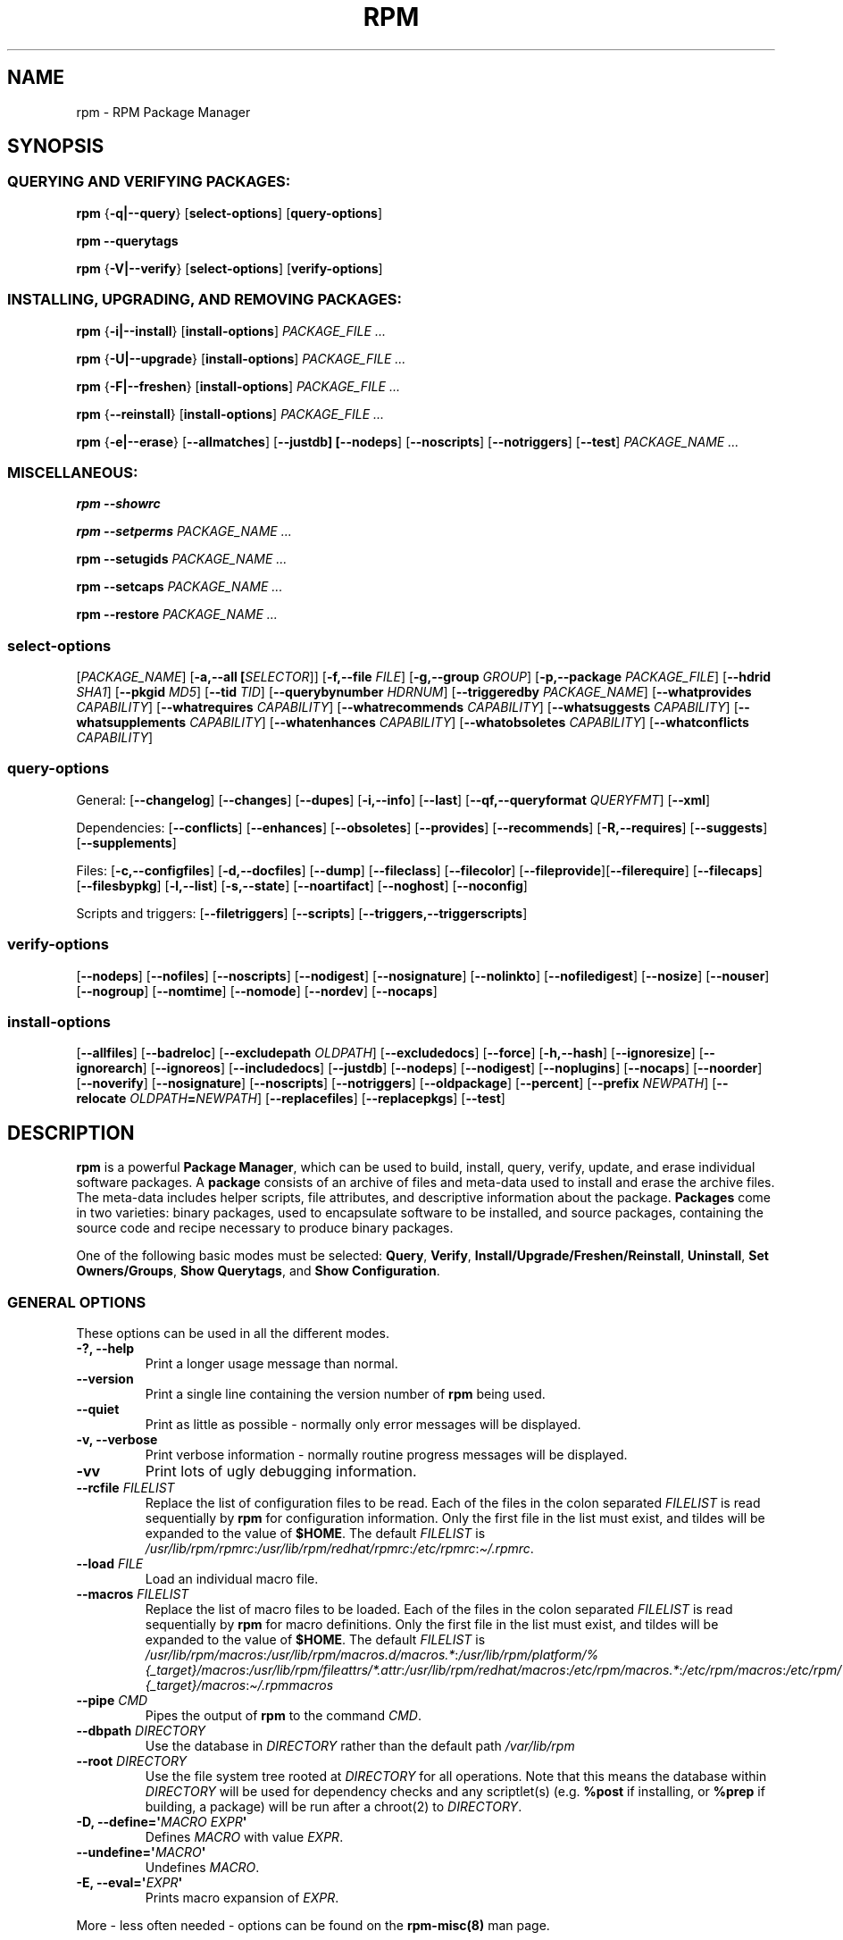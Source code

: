 .\" Automatically generated by Pandoc 2.9.2.1
.\"
.TH "RPM" "8" "09 June 2002" "" ""
.hy
.SH NAME
.PP
rpm - RPM Package Manager
.SH SYNOPSIS
.SS QUERYING AND VERIFYING PACKAGES:
.PP
\f[B]rpm\f[R] {\f[B]-q|--query\f[R]} [\f[B]select-options\f[R]]
[\f[B]query-options\f[R]]
.PP
\f[B]rpm\f[R] \f[B]--querytags\f[R]
.PP
\f[B]rpm\f[R] {\f[B]-V|--verify\f[R]} [\f[B]select-options\f[R]]
[\f[B]verify-options\f[R]]
.SS INSTALLING, UPGRADING, AND REMOVING PACKAGES:
.PP
\f[B]rpm\f[R] {\f[B]-i|--install\f[R]} [\f[B]install-options\f[R]]
\f[I]PACKAGE_FILE ...\f[R]
.PP
\f[B]rpm\f[R] {\f[B]-U|--upgrade\f[R]} [\f[B]install-options\f[R]]
\f[I]PACKAGE_FILE ...\f[R]
.PP
\f[B]rpm\f[R] {\f[B]-F|--freshen\f[R]} [\f[B]install-options\f[R]]
\f[I]PACKAGE_FILE ...\f[R]
.PP
\f[B]rpm\f[R] {\f[B]--reinstall\f[R]} [\f[B]install-options\f[R]]
\f[I]PACKAGE_FILE ...\f[R]
.PP
\f[B]rpm\f[R] {\f[B]-e|--erase\f[R]} [\f[B]--allmatches\f[R]]
[\f[B]--justdb] [--nodeps\f[R]] [\f[B]--noscripts\f[R]]
[\f[B]--notriggers\f[R]] [\f[B]--test\f[R]] \f[I]PACKAGE_NAME ...\f[R]
.SS MISCELLANEOUS:
.PP
\f[B]rpm\f[R] \f[B]--showrc\f[R]
.PP
\f[B]rpm\f[R] \f[B]--setperms\f[R] \f[I]PACKAGE_NAME ...\f[R]
.PP
\f[B]rpm\f[R] \f[B]--setugids\f[R] \f[I]PACKAGE_NAME ...\f[R]
.PP
\f[B]rpm\f[R] \f[B]--setcaps\f[R] \f[I]PACKAGE_NAME ...\f[R]
.PP
\f[B]rpm\f[R] \f[B]--restore\f[R] \f[I]PACKAGE_NAME ...\f[R]
.SS select-options
.PP
[\f[I]PACKAGE_NAME\f[R]] [\f[B]-a,--all [\f[R]\f[I]SELECTOR\f[R]]]
[\f[B]-f,--file \f[R]\f[I]FILE\f[R]] [\f[B]-g,--group
\f[R]\f[I]GROUP\f[R]] [\f[B]-p,--package \f[R]\f[I]PACKAGE_FILE\f[R]]
[\f[B]--hdrid \f[R]\f[I]SHA1\f[R]] [\f[B]--pkgid \f[R]\f[I]MD5\f[R]]
[\f[B]--tid \f[R]\f[I]TID\f[R]] [\f[B]--querybynumber
\f[R]\f[I]HDRNUM\f[R]] [\f[B]--triggeredby \f[R]\f[I]PACKAGE_NAME\f[R]]
[\f[B]--whatprovides \f[R]\f[I]CAPABILITY\f[R]] [\f[B]--whatrequires
\f[R]\f[I]CAPABILITY\f[R]] [\f[B]--whatrecommends
\f[R]\f[I]CAPABILITY\f[R]] [\f[B]--whatsuggests
\f[R]\f[I]CAPABILITY\f[R]] [\f[B]--whatsupplements
\f[R]\f[I]CAPABILITY\f[R]] [\f[B]--whatenhances
\f[R]\f[I]CAPABILITY\f[R]] [\f[B]--whatobsoletes
\f[R]\f[I]CAPABILITY\f[R]] [\f[B]--whatconflicts
\f[R]\f[I]CAPABILITY\f[R]]
.SS query-options
.PP
General: [\f[B]--changelog\f[R]] [\f[B]--changes\f[R]]
[\f[B]--dupes\f[R]] [\f[B]-i,--info\f[R]] [\f[B]--last\f[R]]
[\f[B]--qf,--queryformat \f[R]\f[I]QUERYFMT\f[R]] [\f[B]--xml\f[R]]
.PP
Dependencies: [\f[B]--conflicts\f[R]] [\f[B]--enhances\f[R]]
[\f[B]--obsoletes\f[R]] [\f[B]--provides\f[R]] [\f[B]--recommends\f[R]]
[\f[B]-R,--requires\f[R]] [\f[B]--suggests\f[R]]
[\f[B]--supplements\f[R]]
.PP
Files: [\f[B]-c,--configfiles\f[R]] [\f[B]-d,--docfiles\f[R]]
[\f[B]--dump\f[R]] [\f[B]--fileclass\f[R]] [\f[B]--filecolor\f[R]]
[\f[B]--fileprovide\f[R]][\f[B]--filerequire\f[R]]
[\f[B]--filecaps\f[R]] [\f[B]--filesbypkg\f[R]] [\f[B]-l,--list\f[R]]
[\f[B]-s,--state\f[R]] [\f[B]--noartifact\f[R]] [\f[B]--noghost\f[R]]
[\f[B]--noconfig\f[R]]
.PP
Scripts and triggers: [\f[B]--filetriggers\f[R]] [\f[B]--scripts\f[R]]
[\f[B]--triggers,--triggerscripts\f[R]]
.SS verify-options
.PP
[\f[B]--nodeps\f[R]] [\f[B]--nofiles\f[R]] [\f[B]--noscripts\f[R]]
[\f[B]--nodigest\f[R]] [\f[B]--nosignature\f[R]] [\f[B]--nolinkto\f[R]]
[\f[B]--nofiledigest\f[R]] [\f[B]--nosize\f[R]] [\f[B]--nouser\f[R]]
[\f[B]--nogroup\f[R]] [\f[B]--nomtime\f[R]] [\f[B]--nomode\f[R]]
[\f[B]--nordev\f[R]] [\f[B]--nocaps\f[R]]
.SS install-options
.PP
[\f[B]--allfiles\f[R]] [\f[B]--badreloc\f[R]] [\f[B]--excludepath
\f[R]\f[I]OLDPATH\f[R]] [\f[B]--excludedocs\f[R]] [\f[B]--force\f[R]]
[\f[B]-h,--hash\f[R]] [\f[B]--ignoresize\f[R]] [\f[B]--ignorearch\f[R]]
[\f[B]--ignoreos\f[R]] [\f[B]--includedocs\f[R]] [\f[B]--justdb\f[R]]
[\f[B]--nodeps\f[R]] [\f[B]--nodigest\f[R]] [\f[B]--noplugins\f[R]]
[\f[B]--nocaps\f[R]] [\f[B]--noorder\f[R]] [\f[B]--noverify\f[R]]
[\f[B]--nosignature\f[R]] [\f[B]--noscripts\f[R]]
[\f[B]--notriggers\f[R]] [\f[B]--oldpackage\f[R]] [\f[B]--percent\f[R]]
[\f[B]--prefix \f[R]\f[I]NEWPATH\f[R]] [\f[B]--relocate
\f[R]\f[I]OLDPATH\f[R]\f[B]=\f[R]\f[I]NEWPATH\f[R]]
[\f[B]--replacefiles\f[R]] [\f[B]--replacepkgs\f[R]] [\f[B]--test\f[R]]
.SH DESCRIPTION
.PP
\f[B]rpm\f[R] is a powerful \f[B]Package Manager\f[R], which can be used
to build, install, query, verify, update, and erase individual software
packages.
A \f[B]package\f[R] consists of an archive of files and meta-data used
to install and erase the archive files.
The meta-data includes helper scripts, file attributes, and descriptive
information about the package.
\f[B]Packages\f[R] come in two varieties: binary packages, used to
encapsulate software to be installed, and source packages, containing
the source code and recipe necessary to produce binary packages.
.PP
One of the following basic modes must be selected: \f[B]Query\f[R],
\f[B]Verify\f[R], \f[B]Install/Upgrade/Freshen/Reinstall\f[R],
\f[B]Uninstall\f[R], \f[B]Set Owners/Groups\f[R], \f[B]Show
Querytags\f[R], and \f[B]Show Configuration\f[R].
.SS GENERAL OPTIONS
.PP
These options can be used in all the different modes.
.TP
\f[B]-?, --help\f[R]
Print a longer usage message than normal.
.TP
\f[B]--version\f[R]
Print a single line containing the version number of \f[B]rpm\f[R] being
used.
.TP
\f[B]--quiet\f[R]
Print as little as possible - normally only error messages will be
displayed.
.TP
\f[B]-v, --verbose\f[R]
Print verbose information - normally routine progress messages will be
displayed.
.TP
\f[B]-vv\f[R]
Print lots of ugly debugging information.
.TP
\f[B]--rcfile \f[R]\f[I]FILELIST\f[R]
Replace the list of configuration files to be read.
Each of the files in the colon separated \f[I]FILELIST\f[R] is read
sequentially by \f[B]rpm\f[R] for configuration information.
Only the first file in the list must exist, and tildes will be expanded
to the value of \f[B]$HOME\f[R].
The default \f[I]FILELIST\f[R] is
\f[I]/usr/lib/rpm/rpmrc\f[R]:\f[I]/usr/lib/rpm/redhat/rpmrc\f[R]:\f[I]/etc/rpmrc\f[R]:\f[I]\[ti]/.rpmrc\f[R].
.TP
\f[B]--load \f[R]\f[I]FILE\f[R]
Load an individual macro file.
.TP
\f[B]--macros \f[R]\f[I]FILELIST\f[R]
Replace the list of macro files to be loaded.
Each of the files in the colon separated \f[I]FILELIST\f[R] is read
sequentially by \f[B]rpm\f[R] for macro definitions.
Only the first file in the list must exist, and tildes will be expanded
to the value of \f[B]$HOME\f[R].
The default \f[I]FILELIST\f[R] is
\f[I]/usr/lib/rpm/macros\f[R]:\f[I]/usr/lib/rpm/macros.d/macros.*\f[R]:\f[I]/usr/lib/rpm/platform/%{_target}/macros\f[R]:\f[I]/usr/lib/rpm/fileattrs/*.attr\f[R]:\f[I]/usr/lib/rpm/redhat/macros\f[R]:\f[I]/etc/rpm/macros.*\f[R]:\f[I]/etc/rpm/macros\f[R]:\f[I]/etc/rpm/%{_target}/macros\f[R]:\f[I]\[ti]/.rpmmacros\f[R]
.TP
\f[B]--pipe \f[R]\f[I]CMD\f[R]
Pipes the output of \f[B]rpm\f[R] to the command \f[I]CMD\f[R].
.TP
\f[B]--dbpath \f[R]\f[I]DIRECTORY\f[R]
Use the database in \f[I]DIRECTORY\f[R] rather than the default path
\f[I]/var/lib/rpm\f[R]
.TP
\f[B]--root \f[R]\f[I]DIRECTORY\f[R]
Use the file system tree rooted at \f[I]DIRECTORY\f[R] for all
operations.
Note that this means the database within \f[I]DIRECTORY\f[R] will be
used for dependency checks and any scriptlet(s) (e.g.\ \f[B]%post\f[R]
if installing, or \f[B]%prep\f[R] if building, a package) will be run
after a chroot(2) to \f[I]DIRECTORY\f[R].
.TP
\f[B]-D, --define=\[aq]\f[R]\f[I]MACRO EXPR\f[R]\f[B]\[aq]\f[R]
Defines \f[I]MACRO\f[R] with value \f[I]EXPR\f[R].
.TP
\f[B]--undefine=\[aq]\f[R]\f[I]MACRO\f[R]\f[B]\[aq]\f[R]
Undefines \f[I]MACRO\f[R].
.TP
\f[B]-E, --eval=\[aq]\f[R]\f[I]EXPR\f[R]\f[B]\[aq]\f[R]
Prints macro expansion of \f[I]EXPR\f[R].
.PP
More - less often needed - options can be found on the
\f[B]rpm-misc(8)\f[R] man page.
.SS INSTALL AND UPGRADE OPTIONS
.PP
In these options, \f[I]PACKAGE_FILE\f[R] can be either \f[B]rpm\f[R]
binary file or ASCII package manifest (see \f[B]PACKAGE SELECTION
OPTIONS\f[R]), and may be specified as an \f[B]ftp\f[R] or
\f[B]http\f[R] URL, in which case the package will be downloaded before
being installed.
See \f[B]FTP/HTTP OPTIONS\f[R] for information on \f[B]rpm\f[R]\[aq]s
\f[B]ftp\f[R] and \f[B]http\f[R] client support.
.PP
The general form of an rpm install command is
.PP
\f[B]rpm\f[R] {\f[B]-i|--install\f[R]} [\f[B]install-options\f[R]]
\f[I]PACKAGE_FILE ...\f[R]
.PP
This installs a new package.
.PP
The general form of an rpm upgrade command is
.PP
\f[B]rpm\f[R] {\f[B]-U|--upgrade\f[R]} [\f[B]install-options\f[R]]
\f[I]PACKAGE_FILE ...\f[R]
.PP
This upgrades or installs the package currently installed to a newer
version.
This is the same as install, except all other version(s) of the package
are removed after the new package is installed.
.PP
\f[B]rpm\f[R] {\f[B]-F|--freshen\f[R]} [\f[B]install-options\f[R]]
\f[I]PACKAGE_FILE ...\f[R]
.PP
This will upgrade packages, but only ones for which an earlier version
is installed.
.PP
The general form of an rpm reinstall command is
.PP
\f[B]rpm\f[R] {\f[B]--reinstall\f[R]} [\f[B]install-options\f[R]]
\f[I]PACKAGE_FILE ...\f[R]
.PP
This reinstalls a previously installed package.
.TP
\f[B]--allfiles\f[R]
Installs or upgrades all the missingok files in the package, regardless
if they exist.
.TP
\f[B]--badreloc\f[R]
Used with \f[B]--relocate\f[R], permit relocations on all file paths,
not just those \f[I]OLDPATH\f[R]\[aq]s included in the binary package
relocation hint(s).
.TP
\f[B]--excludepath \f[R]\f[I]OLDPATH\f[R]
Don\[aq]t install files whose name begins with \f[I]OLDPATH\f[R].
.TP
\f[B]--excludeartifacts\f[R]
Don\[aq]t install any files which are marked as artifacts, such as
build-id links.
.TP
\f[B]--excludedocs\f[R]
Don\[aq]t install any files which are marked as documentation (which
includes man pages and texinfo documents).
.TP
\f[B]--force\f[R]
Same as using \f[B]--replacepkgs\f[R], \f[B]--replacefiles\f[R], and
\f[B]--oldpackage\f[R].
.TP
\f[B]-h, --hash\f[R]
Print 50 hash marks as the package archive is unpacked.
Use with \f[B]-v|--verbose\f[R] for a nicer display.
.TP
\f[B]--ignoresize\f[R]
Don\[aq]t check mount file systems for sufficient disk space before
installing this package.
.TP
\f[B]--ignorearch\f[R]
Allow installation or upgrading even if the architectures of the binary
package and host don\[aq]t match.
.TP
\f[B]--ignoreos\f[R]
Allow installation or upgrading even if the operating systems of the
binary package and host don\[aq]t match.
.TP
\f[B]--includedocs\f[R]
Install documentation files.
This is the default behavior.
.TP
\f[B]--justdb\f[R]
Update only the database, not the filesystem.
.TP
\f[B]--nodigest\f[R]
Don\[aq]t verify package or header digests when reading.
.TP
\f[B]--nomanifest\f[R]
Don\[aq]t process non-package files as manifests.
.TP
\f[B]--nosignature\f[R]
Don\[aq]t verify package or header signatures when reading.
.TP
\f[B]--nodeps\f[R]
Don\[aq]t do a dependency check before installing or upgrading a
package.
.TP
\f[B]--nocaps\f[R]
Don\[aq]t set file capabilities.
.TP
\f[B]--noorder\f[R]
Don\[aq]t reorder the packages for an install.
The list of packages would normally be reordered to satisfy
dependencies.
.TP
\f[B]--noverify\f[R]
Don\[aq]t perform verify package files prior to installation.
.TP
\f[B]--noplugins\f[R]
Do not load and execute plugins.
.TP
\f[B]--noscripts\f[R], \f[B]--nopre\f[R], \f[B]--nopost\f[R], \f[B]--nopreun\f[R], \f[B]--nopostun\f[R], \f[B]--nopretrans\f[R], \f[B]--noposttrans\f[R]
Don\[aq]t execute the scriptlet of the same name.
The \f[B]--noscripts\f[R] option is equivalent to
.PP
\f[B]--nopre\f[R] \f[B]--nopost\f[R] \f[B]--nopreun\f[R]
\f[B]--nopostun\f[R] \f[B]--nopretrans\f[R] \f[B]--noposttrans\f[R]
.PP
and turns off the execution of the corresponding \f[B]%pre\f[R],
\f[B]%post\f[R], \f[B]%preun\f[R], \f[B]%postun\f[R]
\f[B]%pretrans\f[R], and \f[B]%posttrans\f[R] scriptlet(s).
.TP
\f[B]--notriggers\f[R], \f[B]--notriggerin\f[R], \f[B]--notriggerun\f[R], \f[B]--notriggerprein\f[R], \f[B]--notriggerpostun\f[R]
Don\[aq]t execute any trigger scriptlet of the named type.
The \f[B]--notriggers\f[R] option is equivalent to
.PP
\f[B]--notriggerprein\f[R] \f[B]--notriggerin\f[R]
\f[B]--notriggerun\f[R] \f[B]--notriggerpostun\f[R]
.PP
and turns off execution of the corresponding \f[B]%triggerprein\f[R],
\f[B]%triggerin\f[R], \f[B]%triggerun\f[R], and \f[B]%triggerpostun\f[R]
scriptlet(s).
.TP
\f[B]--oldpackage\f[R]
Allow an upgrade to replace a newer package with an older one.
.TP
\f[B]--percent\f[R]
Print percentages as files are unpacked from the package archive.
This is intended to make \f[B]rpm\f[R] easy to run from other tools.
.TP
\f[B]--prefix \f[R]\f[I]NEWPATH\f[R]
For relocatable binary packages, translate all file paths that start
with the installation prefix in the package relocation hint(s) to
\f[I]NEWPATH\f[R].
.TP
\f[B]--relocate \f[R]\f[I]OLDPATH\f[R]\f[B]=\f[R]\f[I]NEWPATH\f[R]
For relocatable binary packages, translate all file paths that start
with \f[I]OLDPATH\f[R] in the package relocation hint(s) to
\f[I]NEWPATH\f[R].
This option can be used repeatedly if several \f[I]OLDPATH\f[R]\[aq]s in
the package are to be relocated.
.TP
\f[B]--replacefiles\f[R]
Install the packages even if they replace files from other, already
installed, packages.
.TP
\f[B]--replacepkgs\f[R]
Install the packages even if some of them are already installed on this
system.
.TP
\f[B]--test\f[R]
Do not install the package, simply check for and report potential
conflicts.
.SS ERASE OPTIONS
.PP
The general form of an rpm erase command is
.PP
\f[B]rpm\f[R] {\f[B]-e|--erase\f[R]} [\f[B]--allmatches\f[R]]
[\f[B]--justdb] [--nodeps\f[R]] [\f[B]--noscripts\f[R]]
[\f[B]--notriggers\f[R]] [\f[B]--test\f[R]] \f[I]PACKAGE_NAME ...\f[R]
.PP
The following options may also be used:
.TP
\f[B]--allmatches\f[R]
Remove all versions of the package which match \f[I]PACKAGE_NAME\f[R].
Normally an error is issued if \f[I]PACKAGE_NAME\f[R] matches multiple
packages.
.TP
\f[B]--justdb\f[R]
Update only the database, not the filesystem.
.TP
\f[B]--nodeps\f[R]
Don\[aq]t check dependencies before uninstalling the packages.
.TP
\f[B]--noscripts\f[R], \f[B]--nopreun\f[R], \f[B]--nopostun\f[R]
Don\[aq]t execute the scriptlet of the same name.
The \f[B]--noscripts\f[R] option during package erase is equivalent to
.PP
\f[B]--nopreun\f[R] \f[B]--nopostun\f[R]
.PP
and turns off the execution of the corresponding \f[B]%preun\f[R], and
\f[B]%postun\f[R] scriptlet(s).
.TP
\f[B]--notriggers\f[R], \f[B]--notriggerun\f[R], \f[B]--notriggerpostun\f[R]
Don\[aq]t execute any trigger scriptlet of the named type.
The \f[B]--notriggers\f[R] option is equivalent to
.PP
\f[B]--notriggerun\f[R] \f[B]--notriggerpostun\f[R]
.PP
and turns off execution of the corresponding \f[B]%triggerun\f[R], and
\f[B]%triggerpostun\f[R] scriptlet(s).
.TP
\f[B]--test\f[R]
Don\[aq]t really uninstall anything, just go through the motions.
Useful in conjunction with the \f[B]-vv\f[R] option for debugging.
.SS QUERY OPTIONS
.PP
The general form of an rpm query command is
.PP
\f[B]rpm\f[R] {\f[B]-q|--query\f[R]} [\f[B]select-options\f[R]]
[\f[B]query-options\f[R]]
.PP
You may specify the format that package information should be printed
in.
To do this, you use the
.PP
\f[B]--qf|--queryformat\f[R] \f[I]QUERYFMT\f[R]
.PP
option, followed by the \f[I]QUERYFMT\f[R] format string.
Query formats are modified versions of the standard \f[B]printf(3)\f[R]
formatting.
The format is made up of static strings (which may include standard C
character escapes for newlines, tabs, and other special characters) and
\f[B]printf(3)\f[R] type formatters.
As \f[B]rpm\f[R] already knows the type to print, the type specifier
must be omitted however, and replaced by the name of the header tag to
be printed, enclosed by \f[B]{}\f[R] characters.
Tag names are case insensitive, and the leading \f[B]RPMTAG_\f[R]
portion of the tag name may be omitted as well.
.PP
Alternate output formats may be requested by following the tag with
\f[B]:\f[R]\f[I]typetag\f[R].
Currently, the following types are supported:
.TP
\f[B]:armor\f[R]
Wrap a public key in ASCII armor.
.TP
\f[B]:arraysize\f[R]
Display number of elements in array tags.
.TP
\f[B]:base64\f[R]
Encode binary data using base64.
.TP
\f[B]:date\f[R]
Use strftime(3) \[dq]%c\[dq] format.
.TP
\f[B]:day\f[R]
Use strftime(3) \[dq]%a %b %d %Y\[dq] format.
.TP
\f[B]:depflags\f[R]
Format dependency comparison operator.
.TP
\f[B]:deptype\f[R]
Format dependency type.
.TP
\f[B]:expand\f[R]
Perform macro expansion.
.TP
\f[B]:fflags\f[R]
Format file flags.
.TP
\f[B]:fstate\f[R]
Format file state.
.TP
\f[B]:fstatus\f[R]
Format file verify status.
.TP
\f[B]:hex\f[R]
Format in hexadecimal.
.TP
\f[B]:octal\f[R]
Format in octal.
.TP
\f[B]:humaniec\f[R]
Human readable number (in IEC 80000).
The suffix K = 1024, M = 1048576, ...
.TP
\f[B]:humansi\f[R]
Human readable number (in SI).
The suffix K = 1000, M = 1000000, ...
.TP
\f[B]:perms\f[R]
Format file permissions.
.TP
\f[B]:pgpsig\f[R]
Display signature fingerprint and time.
.TP
\f[B]:shescape\f[R]
Escape single quotes for use in a script.
.TP
\f[B]:string\f[R]
Display string format.
(default)
.TP
\f[B]:tagname\f[R]
Display tag name.
.TP
\f[B]:tagnum\f[R]
Display tag number.
.TP
\f[B]:triggertype\f[R]
Display trigger suffix.
.TP
\f[B]:vflags\f[R]
File verification flags.
.TP
\f[B]:xml\f[R]
Wrap data in simple xml markup.
.PP
For example, to print only the names of the packages queried, you could
use \f[B]%{NAME}\f[R] as the format string.
To print the packages name and distribution information in two columns,
you could use \f[B]%-30{NAME}%{DISTRIBUTION}\f[R].
\f[B]rpm\f[R] will print a list of all of the tags it knows about when
it is invoked with the \f[B]--querytags\f[R] argument.
.PP
There are three subsets of options for querying: package selection, file
selection and information selection.
.SS PACKAGE SELECTION OPTIONS:
.TP
\f[I]PACKAGE_NAME\f[R]
Query installed package named \f[I]PACKAGE_NAME\f[R].
To specify the package more precisely the package name may be followed
by the version or version and release both separated by a dash or an
architecture name separated by a dot.
See the output of \f[B]rpm -qa\f[R] or \f[B]rpm -qp
\f[R]\f[I]PACKAGE_FILE\f[R] as an example.
.TP
\f[B]-a, --all [\f[R]\f[I]SELECTOR\f[R]]
Query all installed packages.
.PP
An optional \f[I]SELECTOR\f[R] in the form of tag=pattern can be
provided to narrow the selection, for example name=\[dq]b*\[dq] to query
packages whose name starts with \[dq]b\[dq].
.TP
\f[B]--dupes\f[R]
List duplicated packages.
.TP
\f[B]-f, --file \f[R]\f[I]FILE\f[R]
Query package owning \f[I]FILE\f[R].
.TP
\f[B]--filecaps\f[R]
List file names with POSIX1.e capabilities.
.TP
\f[B]--fileclass\f[R]
List file names with their classes (libmagic classification).
.TP
\f[B]--filecolor\f[R]
List file names with their colors (0 for noarch, 1 for 32bit, 2 for 64
bit).
.TP
\f[B]--fileprovide\f[R]
List file names with their provides.
.TP
\f[B]--filerequire\f[R]
List file names with their requires.
.TP
\f[B]-g, --group \f[R]\f[I]GROUP\f[R]
Query packages with the group of \f[I]GROUP\f[R].
.TP
\f[B]--hdrid \f[R]\f[I]SHA1\f[R]
Query package that contains a given header identifier, i.e.\ the
\f[I]SHA1\f[R] digest of the immutable header region.
.TP
\f[B]-p, --package \f[R]\f[I]PACKAGE_FILE\f[R]
Query an (uninstalled) package \f[I]PACKAGE_FILE\f[R].
The \f[I]PACKAGE_FILE\f[R] may be specified as an \f[B]ftp\f[R] or
\f[B]http\f[R] style URL, in which case the package header will be
downloaded and queried.
See \f[B]FTP/HTTP OPTIONS\f[R] for information on \f[B]rpm\f[R]\[aq]s
\f[B]ftp\f[R] and \f[B]http\f[R] client support.
The \f[I]PACKAGE_FILE\f[R] argument(s), if not a binary package, will be
interpreted as an ASCII package manifest unless \f[B]--nomanifest\f[R]
option is used.
In manifests, comments are permitted, starting with a \[aq]#\[aq], and
each line of a package manifest file may include white space separated
glob expressions, including URL\[aq]s, that will be expanded to paths
that are substituted in place of the package manifest as additional
\f[I]PACKAGE_FILE\f[R] arguments to the query.
.TP
\f[B]--pkgid \f[R]\f[I]MD5\f[R]
Query package that contains a given package identifier, i.e.\ the
\f[I]MD5\f[R] digest of the combined header and payload contents.
.TP
\f[B]--querybynumber \f[R]\f[I]HDRNUM\f[R]
Query the \f[I]HDRNUM\f[R]th database entry directly; this is useful
only for debugging.
.TP
\f[B]--specfile \f[R]\f[I]SPECFILE\f[R]
Parse and query \f[I]SPECFILE\f[R] as if it were a package.
Although not all the information (e.g.\ file lists) is available, this
type of query permits rpm to be used to extract information from spec
files without having to write a specfile parser.
.TP
\f[B]--tid \f[R]\f[I]TID\f[R]
Query package(s) that have a given \f[I]TID\f[R] transaction identifier.
A unix time stamp is currently used as a transaction identifier.
All package(s) installed or erased within a single transaction have a
common identifier.
.TP
\f[B]--triggeredby \f[R]\f[I]PACKAGE_NAME\f[R]
Query packages that are triggered by package(s) \f[I]PACKAGE_NAME\f[R].
.TP
\f[B]--whatobsoletes \f[R]\f[I]CAPABILITY\f[R]
Query all packages that obsolete \f[I]CAPABILITY\f[R] for proper
functioning.
.TP
\f[B]--whatprovides \f[R]\f[I]CAPABILITY\f[R]
Query all packages that provide the \f[I]CAPABILITY\f[R] capability.
.TP
\f[B]--whatrequires \f[R]\f[I]CAPABILITY\f[R]
Query all packages that require \f[I]CAPABILITY\f[R] for proper
functioning.
.br
Note that this does not return what requires a given package.
A package usually provides multiple capabilities and file-names on which
other packages may depend. To see the complete dependencies
for a package, use \f[B]-e --test \f[R]\f[I]PACKAGE_NAME\f[R]
.TP
\f[B]--whatconflicts \f[R]\f[I]CAPABILITY\f[R]
Query all packages that conflict with \f[I]CAPABILITY\f[R].
.TP
\f[B]--whatrecommends \f[R]\f[I]CAPABILITY\f[R]
Query all packages that recommend \f[I]CAPABILITY\f[R].
.TP
\f[B]--whatsuggests \f[R]\f[I]CAPABILITY\f[R]
Query all packages that suggest \f[I]CAPABILITY\f[R].
.TP
\f[B]--whatsupplements \f[R]\f[I]CAPABILITY\f[R]
Query all packages that supplement \f[I]CAPABILITY\f[R].
.TP
\f[B]--whatenhances \f[R]\f[I]CAPABILITY\f[R]
Query all packages that enhance \f[I]CAPABILITY\f[R].
.SS PACKAGE QUERY OPTIONS:
.TP
\f[B]--changelog\f[R]
Display change information for the package.
.TP
\f[B]--changes\f[R]
Display change information for the package with full time stamps.
.TP
\f[B]--conflicts\f[R]
List capabilities this package conflicts with.
.TP
\f[B]--dump\f[R]
Dump file information as follows (implies \f[B]-l\f[R]):
.RS
.IP
.nf
\f[C]
path size mtime digest mode owner group isconfig isdoc rdev symlink
  
\f[R]
.fi
.RE
.TP
\f[B]--enhances\f[R]
List capabilities enhanced by package(s)
.TP
\f[B]--filesbypkg\f[R]
List all the files in each selected package.
.TP
\f[B]--filetriggers\f[R]
List filetrigger scriptlets from package(s).
.TP
\f[B]-i, --info\f[R]
Display package information, including name, version, and description.
This uses the \f[B]--queryformat\f[R] if one was specified.
.TP
\f[B]--last\f[R]
Orders the package listing by install time such that the latest packages
are at the top.
.TP
\f[B]-l, --list\f[R]
List files in package.
.TP
\f[B]--obsoletes\f[R]
List packages this package obsoletes.
.TP
\f[B]--provides\f[R]
List capabilities this package provides.
.TP
\f[B]--recommends\f[R]
List capabilities recommended by package(s)
.TP
\f[B]-R, --requires\f[R]
List capabilities on which this package depends.
.TP
\f[B]--suggests\f[R]
List capabilities suggested by package(s)
.TP
\f[B]--supplements\f[R]
List capabilities supplemented by package(s)
.TP
\f[B]--scripts\f[R]
List the package specific scriptlet(s) that are used as part of the
installation and uninstallation processes.
.TP
\f[B]-s, --state\f[R]
Display the \f[I]states\f[R] of files in the package (implies
\f[B]-l\f[R]).
The state of each file is one of \f[I]normal\f[R], \f[I]not
installed\f[R], or \f[I]replaced\f[R].
.TP
\f[B]--triggers, --triggerscripts\f[R]
Display the trigger scripts, if any, which are contained in the package.
\f[B]--xml\f[R] Format package headers as XML.
.SS FILE SELECTION OPTIONS:
.TP
\f[B]-A, --artifactfiles\f[R]
Only include artifact files (implies \f[B]-l\f[R]).
.TP
\f[B]-c, --configfiles\f[R]
Only include configuration files (implies \f[B]-l\f[R]).
.TP
\f[B]-d, --docfiles\f[R]
Only include documentation files (implies \f[B]-l\f[R]).
.TP
\f[B]-L, --licensefiles\f[R]
Only include license files (implies \f[B]-l\f[R]).
.TP
\f[B]--noartifact\f[R]
Exclude artifact files.
.TP
\f[B]--noconfig\f[R]
Exclude config files.
.TP
\f[B]--noghost\f[R]
Exclude ghost files.
.SS VERIFY OPTIONS
.PP
The general form of an rpm verify command is
.PP
\f[B]rpm\f[R] {\f[B]-V|--verify\f[R]} [\f[B]select-options\f[R]]
[\f[B]verify-options\f[R]]
.PP
Verifying a package compares information about the installed files in
the package with information about the files taken from the package
metadata stored in the rpm database.
Among other things, verifying compares the size, digest, permissions,
type, owner and group of each file.
Any discrepancies are displayed.
Files that were not installed from the package, for example,
documentation files excluded on installation using the
\[dq]\f[B]--excludedocs\f[R]\[dq] option, will be silently ignored.
.PP
The package and file selection options are the same as for package
querying (including package manifest files as arguments).
Other options unique to verify mode are:
.TP
\f[B]--nodeps\f[R]
Don\[aq]t verify dependencies of packages.
.TP
\f[B]--nodigest\f[R]
Don\[aq]t verify package or header digests when reading.
.TP
\f[B]--nofiles\f[R]
Don\[aq]t verify any attributes of package files.
.TP
\f[B]--noscripts\f[R]
Don\[aq]t execute the \f[B]%verifyscript\f[R] scriptlet (if any).
.TP
\f[B]--nosignature\f[R]
Don\[aq]t verify package or header signatures when reading.
.TP
\f[B]--nolinkto\f[R]
.TP
\f[B]--nofiledigest\f[R] (formerly \f[B]--nomd5\f[R])
.TP
\f[B]--nosize\f[R]
.TP
\f[B]--nouser\f[R]
.TP
\f[B]--nogroup\f[R]
.TP
\f[B]--nomtime\f[R]
.TP
\f[B]--nomode\f[R]
.TP
\f[B]--nordev\f[R]
Don\[aq]t verify the corresponding file attribute.
.TP
\f[B]--nocaps\f[R]
Don\[aq]t verify file capabilities.
.PP
The format of the output is a string of 9 characters, a possible
attribute marker:
.IP
.nf
\f[C]
c %config configuration file.
d %doc documentation file.
g %ghost file (i.e. the file contents are not included in the package payload).
l %license license file.
r %readme readme file.
\f[R]
.fi
.PP
from the package header, followed by the file name.
Each of the 9 characters denotes the result of a comparison of
attribute(s) of the file to the value of those attribute(s) recorded in
the database.
A single \[dq]\f[B].\f[R]\[dq] (period) means the test passed, while a
single \[dq]\f[B]?\f[R]\[dq] (question mark) indicates the test could
not be performed (e.g.\ file permissions prevent reading).
Otherwise, the (mnemonically em\f[B]B\f[R]oldened) character denotes
failure of the corresponding \f[B]--verify\f[R] test:
.IP
.nf
\f[C]
S file Size differs
M Mode differs (includes permissions and file type)
5 digest (formerly MD5 sum) differs
D Device major/minor number mismatch
L readLink(2) path mismatch
U User ownership differs
G Group ownership differs
T mTime differs
P caPabilities differ
\f[R]
.fi
.SS MISCELLANEOUS COMMANDS
.TP
\f[B]rpm\f[R] \f[B]--showrc\f[R]
shows the values \f[B]rpm\f[R] will use for all of the options are
currently set in \f[I]rpmrc\f[R] and \f[I]macros\f[R] configuration
file(s).
.TP
\f[B]rpm\f[R] \f[B]--setperms\f[R] \f[I]PACKAGE_NAME\f[R]
sets permissions of files in the given package.
Consider using \f[B]--restore\f[R] instead.
.TP
\f[B]rpm\f[R] \f[B]--setugids\f[R] \f[I]PACKAGE_NAME\f[R]
sets user/group ownership of files in the given package.
This command can change permissions and capabilities of files in that
package.
In most cases it is better to use \f[B]--restore\f[R] instead.
.TP
\f[B]rpm\f[R] \f[B]--setcaps\f[R] \f[I]PACKAGE_NAME\f[R]
sets capabilities of files in the given package.
Consider using \f[B]--restore\f[R] instead.
.TP
\f[B]rpm\f[R] \f[B]--restore\f[R] \f[I]PACKAGE_NAME\f[R]
The option restores owner, group, permissions and capabilities of files
in the given package.
.TP
Options \f[B]--setperms\f[R], \f[B]--setugids\f[R], \f[B]--setcaps\f[R] and
\f[B]--restore\f[R] are mutually exclusive.
.SS FTP/HTTP OPTIONS
.PP
\f[B]rpm\f[R] can act as an FTP and/or HTTP client so that packages can
be queried or installed from the internet.
Package files for install, upgrade, and query operations may be
specified as an \f[B]ftp\f[R] or \f[B]http\f[R] style URL:
.PP
http://HOST[:PORT]/path/to/package.rpm
.PP
ftp://[USER:PASSWORD]\[at]HOST[:PORT]/path/to/package.rpm
.PP
If both the user and password are omitted, anonymous \f[B]ftp\f[R] is
used.
.PP
\f[B]rpm\f[R] allows the following options to be used with ftp URLs:
.TP
\f[B]rpm\f[R] allows the following options to be used with
\f[B]http\f[R] and \f[B]ftp\f[R] URLs:
.TP
\f[B]--httpproxy \f[R]\f[I]HOST\f[R]
The host \f[I]HOST\f[R] will be used as a proxy server for all
\f[B]http\f[R] and \f[B]ftp\f[R] transfers.
This option may also be specified by configuring the macro
\f[B]%_httpproxy\f[R].
.TP
\f[B]--httpport \f[R]\f[I]PORT\f[R]
The TCP \f[I]PORT\f[R] number to use for the \f[B]http\f[R] connection
on the proxy http server instead of the default port.
This option may also be specified by configuring the macro
\f[B]%_httpport\f[R].
.SH LEGACY ISSUES
.SS Executing rpmbuild
.PP
The build modes of rpm are now resident in the
\f[I]/usr/bin/rpmbuild\f[R] executable.
Install the package containing \f[B]rpmbuild\f[R] (usually
\f[B]rpm-build\f[R]) and see \f[B]rpmbuild\f[R](8) for documentation of
all the \f[B]rpm\f[R] build modes.
.SH FILES
.SS rpmrc Configuration
.IP
.nf
\f[C]
/usr/lib/rpm/rpmrc
/usr/lib/rpm/<vendor>/rpmrc
/etc/rpmrc
\[ti]/.rpmrc
\f[R]
.fi
.SS Macro Configuration
.IP
.nf
\f[C]
/usr/lib/rpm/macros
/usr/lib/rpm/<vendor>/macros
/etc/rpm/macros
\[ti]/.rpmmacros
\f[R]
.fi
.SS Database
.IP
.nf
\f[C]
/var/lib/rpm/Basenames
/var/lib/rpm/Conflictname
/var/lib/rpm/Dirnames
/var/lib/rpm/Group
/var/lib/rpm/Installtid
/var/lib/rpm/Name
/var/lib/rpm/Obsoletename
/var/lib/rpm/Packages
/var/lib/rpm/Providename
/var/lib/rpm/Requirename
/var/lib/rpm/Sha1header
/var/lib/rpm/Sigmd5
/var/lib/rpm/Triggername
\f[R]
.fi
.SS Temporary
.PP
\f[I]/var/tmp/rpm*\f[R]
.SH SEE ALSO
.IP
.nf
\f[C]
rpm-misc(8),
popt(3),
rpm2cpio(8),
rpmbuild(8),
rpmdb(8),
rpmkeys(8),
rpmsign(8),
rpmspec(8),
\f[R]
.fi
.PP
\f[B]rpm --help\f[R] - as rpm supports customizing the options via popt
aliases it\[aq]s impossible to guarantee that what\[aq]s described in
the manual matches what\[aq]s available.
.PP
\f[B]http://www.rpm.org/ <URL:http://www.rpm.org/>\f[R]
.SH AUTHORS
.IP
.nf
\f[C]
Marc Ewing <marc\[at]redhat.com>
Jeff Johnson <jbj\[at]redhat.com>
Erik Troan <ewt\[at]redhat.com>
\f[R]
.fi
